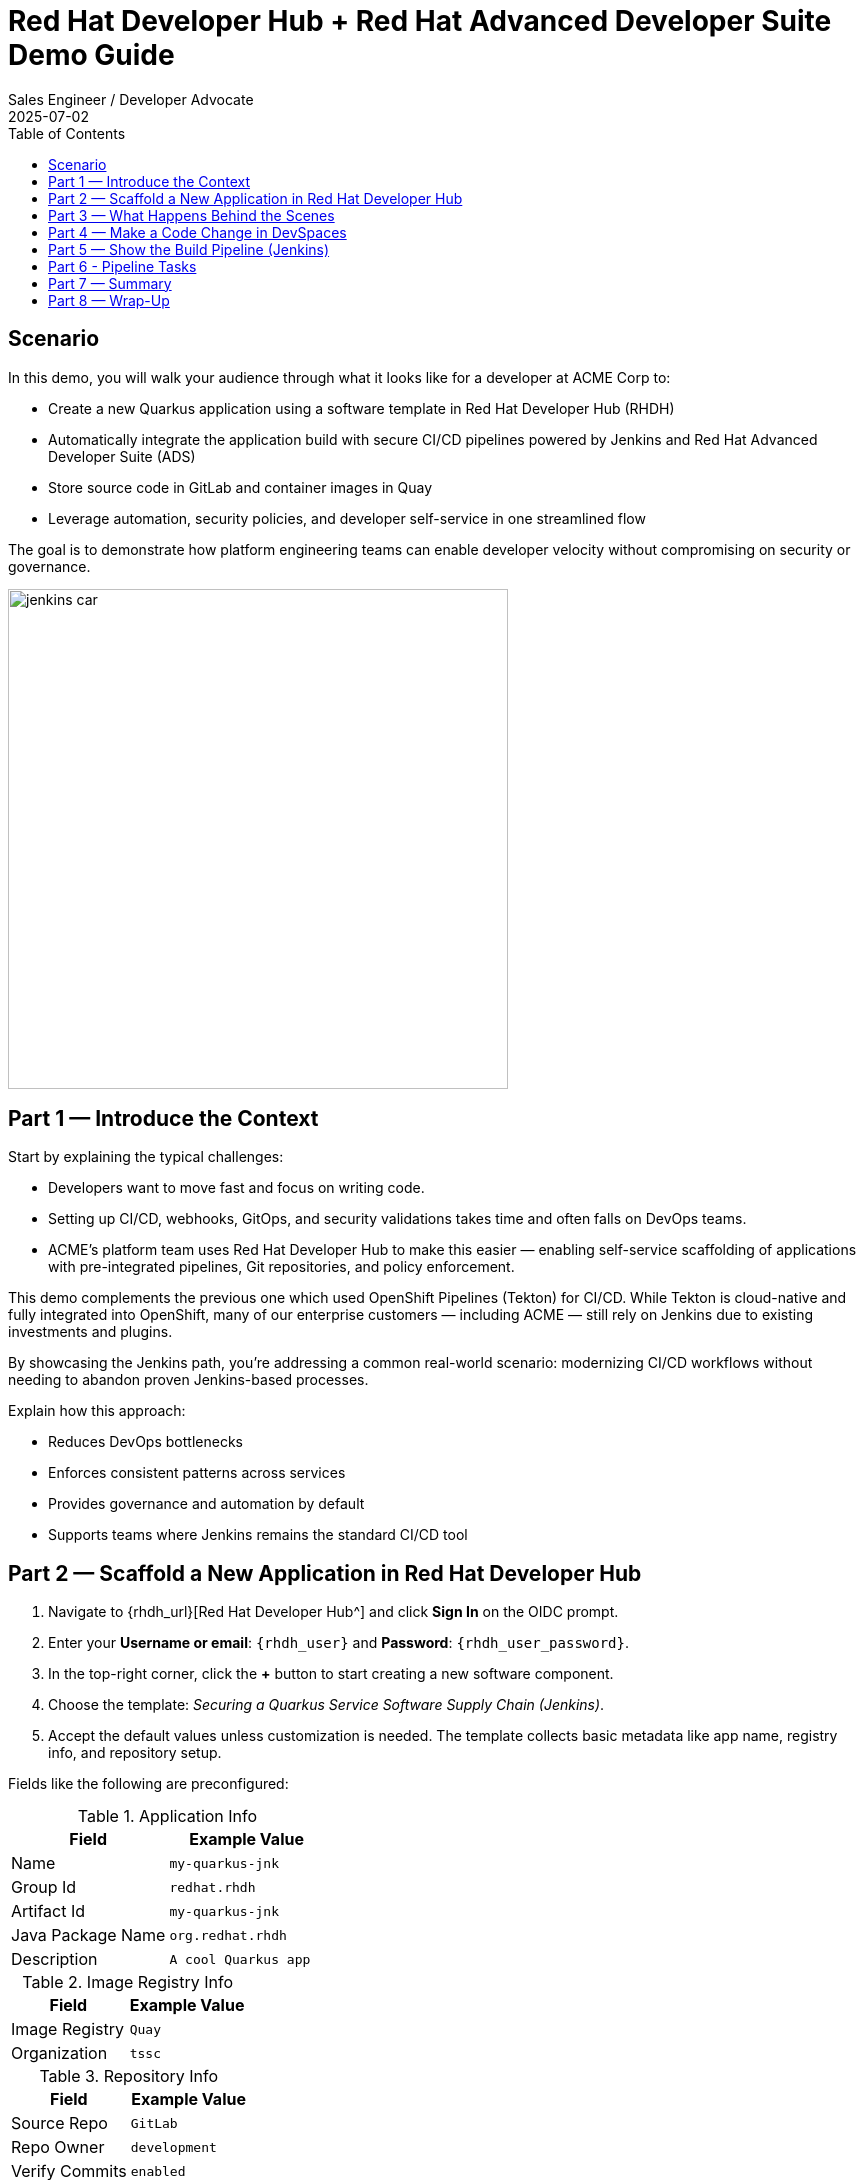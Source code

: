= Red Hat Developer Hub + Red Hat Advanced Developer Suite Demo Guide
:author: Sales Engineer / Developer Advocate
:revdate: 2025-07-02
:icons: font
:toc:
:toclevels: 1

== Scenario

In this demo, you will walk your audience through what it looks like for a developer at ACME Corp to:

* Create a new Quarkus application using a software template in Red Hat Developer Hub (RHDH)
* Automatically integrate the application build with secure CI/CD pipelines powered by Jenkins and Red Hat Advanced Developer Suite (ADS)
* Store source code in GitLab and container images in Quay
* Leverage automation, security policies, and developer self-service in one streamlined flow

The goal is to demonstrate how platform engineering teams can enable developer velocity without compromising on security or governance.

image::jenkins_car.jpg[align="center",width=500]


== Part 1 — Introduce the Context

Start by explaining the typical challenges:

* Developers want to move fast and focus on writing code.
* Setting up CI/CD, webhooks, GitOps, and security validations takes time and often falls on DevOps teams.
* ACME's platform team uses Red Hat Developer Hub to make this easier — enabling self-service scaffolding of applications with pre-integrated pipelines, Git repositories, and policy enforcement.

This demo complements the previous one which used OpenShift Pipelines (Tekton) for CI/CD. While Tekton is cloud-native and fully integrated into OpenShift, many of our enterprise customers — including ACME — still rely on Jenkins due to existing investments and plugins.

By showcasing the Jenkins path, you’re addressing a common real-world scenario: modernizing CI/CD workflows without needing to abandon proven Jenkins-based processes.

Explain how this approach:

* Reduces DevOps bottlenecks
* Enforces consistent patterns across services
* Provides governance and automation by default
* Supports teams where Jenkins remains the standard CI/CD tool


== Part 2 — Scaffold a New Application in Red Hat Developer Hub

. Navigate to {rhdh_url}[Red Hat Developer Hub^] and click *Sign In* on the OIDC prompt.
. Enter your *Username or email*: `{rhdh_user}` and *Password*: `{rhdh_user_password}`.
. In the top-right corner, click the *+* button to start creating a new software component.
. Choose the template: _Securing a Quarkus Service Software Supply Chain (Jenkins)_.

. Accept the default values unless customization is needed. The template collects basic metadata like app name, registry info, and repository setup.

Fields like the following are preconfigured:

.Application Info
|===
| Field | Example Value

| Name | `my-quarkus-jnk`
| Group Id | `redhat.rhdh`
| Artifact Id | `my-quarkus-jnk`
| Java Package Name | `org.redhat.rhdh`
| Description | `A cool Quarkus app`
|===

.Image Registry Info
|===
| Field | Example Value

| Image Registry | `Quay`
| Organization | `tssc`
|===

.Repository Info
|===
| Field | Example Value

| Source Repo | `GitLab`
| Repo Owner | `development`
| Verify Commits | `enabled`
|===

. Click *Review* to verify your inputs, then click *Create* to generate the new application.

[TIP]
====
As the presenter, explain that this step does more than just generate code — it also sets up:

- A fully initialized GitLab repository with source and GitOps manifests
- A signed commit flow if "Verify Commits" is enabled
- CI/CD pipeline integration using Jenkins
- Component registration inside Developer Hub for visibility
====

[NOTE]
====
The `Verify Commits` option enables signing and verification of Git commits using `gitsign`, which integrates with Red Hat’s Trusted Software Supply Chain.
====
---

== Part 3 — What Happens Behind the Scenes

Behind the scenes, Red Hat Developer Hub and the ADS template do the heavy lifting:

* Creates both the **source code** and **GitOps** repositories using information from the template.
* Configures **GitLab webhooks** to trigger Jenkins pipelines on push events.
* Commits **pipeline configuration**, including Jenkinsfiles and Kubernetes manifests.
* Registers the component in the **Developer Hub catalog**, enabling traceability and lifecycle management.
* Automatically triggers the initial CI/CD build if *Verify Commits* is disabled (for demo convenience).

[TIP]
====
Let your audience know:

_"The developer doesn’t have to manually wire any of this. Developer Hub handles everything — Git setup, CI/CD triggers, pipeline configs, and deployment — all in a few clicks."_
====

[NOTE]
====
For customers already using Jenkins, this template shows how ADS can plug into their existing tools while still enforcing secure supply chain policies.
====


== Part 4 — Make a Code Change in DevSpaces

Once the application has been created and registered in the Developer Hub:

. Navigate to the *Catalog* and find your new component (`my-quarkus-jnk`).
. Click on the component name to open the *Overview* page.
. Locate the *OpenShift Dev Spaces* link and click on it — this launches a Red Hat OpenShift Dev Spaces environment preloaded with your project.
. If redirected to the *Red Hat OpenShift* login page, click *Log In with OpenShift* and use the credentials:  
  Username: `{rhdh_user}`  
  Password: `{rhdh_user_password}`
. If prompted, click *Allow selected permissions* on the *Authorize Access* page.
. Click *Continue* on the *Do you trust the authors of this repository?* popup.
. On the *GitLab* authentication page, enter:  
  Username: `{gitlab_user}`  
  Password: `{gitlab_user_password}`  
  and click *Sign in*.
. Click *Authorize devspaces* on the next window.
. Wait for the workspace to fully start.
. If prompted, trust all workspaces and authors.

=== Make a Code Change

. In the DevSpaces IDE, open the file:  
  `my-quarkus-jnk/docs/index.md`
. Add a small change to the file — for example, append a new line of text.

=== Open the Terminal

Open the integrated terminal:

From the top menu bar, click on *Terminal → New Terminal*

This will open a terminal panel at the bottom of the IDE, with your project directory pre-selected.

=== Commit and Push the Change

. Stage your changes:

[source,shell]
----
git add .
----

. Commit your changes:

[source,shell]
----
git commit -m "Update"
----

During this step, `gitsign` will intercept the commit and initiate the signing process. The terminal will display a URL and prompt you to open it in your browser.

. Click the URL to open a browser window and authorize the signing request.
. A verification code will appear in the browser.
. Copy the verification code and return to the terminal.
. Paste the code into the terminal to complete the commit signing process.  
  If prompted, ensure you allow paste functionality.

. Finally, push your changes to GitLab:

[source,shell]
----
git push
----

This push will trigger the CI/CD pipeline via the GitLab webhook.

[NOTE]
====
If *Verify Commits* was enabled when creating the template, a signed commit is required to trigger the pipeline.
====


== Part 5 — Show the Build Pipeline (Jenkins)

In *Developer Hub*, navigate to the *CI* tab of the `my-quarkus-jnk` component.  
You should see three pipeline runs:

- `maven-ci-build`
- `promote-to-stage`
- `promote-to-prod`

The pipeline `maven-ci-build` should be running. Click on *View build* to open Jenkins.

Then click *Open Blue Ocean* to walk through the Jenkins pipeline visually.

== Part 6 - Pipeline Tasks

As the Jenkins pipeline runs, guide your audience through the following key stages.  
Each task showcases part of the secure software supply chain process.

=== Stage: `verify-commit` (conditional)

Say:
> "This step verifies the developer’s Git commit signature."

Do:
Click the `verify-commit` stage.

Explain:
- This uses `gitsign`, which integrates with the RHTAS service to verify that the commit was signed and came from a trusted user.
- This stage only runs if the *Verify Commits* option was enabled in the template.

=== Stage: `mvn package`

Say:
> "Now we compile and package the application."

Do:
Click the `mvn package` stage.

Explain:
- Runs a Maven build to compile the Quarkus Java application.
- Produces the runnable JAR.

=== Stage: `init`

Say:
> "Next, we set up the build environment."

Do:
Click the `init` stage.

Explain:
- This stage initializes environment variables (like timestamps, image URLs).
- It prepares Jenkins using the shared `rhtap` library to standardize the process.

=== Stage: `build`

Say:
> "Let’s now build and sign the container image."

Do:
Click the `build` stage.

Explain:
- Uses `buildah` to create the container image.
- Uses `cosign` to sign the image and add attestations — ensuring provenance and integrity.

=== Stage: `deploy-and-upload-to-tpa` (parallel)

Say:
> "This part handles GitOps updates and SBOM uploads."

Do:
Expand the `deploy-and-upload-to-tpa` stage.

Explain:
- **deploy**: Updates the GitOps repo with the new image tag — triggering redeployment to dev via Argo CD.
- **upload_sbom_to_trustification**: Uploads the generated SBOM to Red Hat Trusted Profile Analyzer (TPA) for scanning.

You can open TPA at `{tpa_url}`  
Login: `{tpa_user}` / `{tpa_user_password}`  
Click on *SBOMs* in the left menu to view results.

=== Stage: `acs` (parallel)

Say:
> "Next is policy enforcement and vulnerability scanning."

Do:
Expand the `acs` stage.

Explain:
- **acs_deploy_check**: Checks for security compliance in your Kubernetes deployment (e.g., RBAC, network).
- **acs_image_check**: Runs policy checks on the container image.
- **acs_image_scan**: Triggers a vulnerability scan using Red Hat Advanced Cluster Security.

To explore results:
Visit `{acs_url}`  
Login with `{acs_admin_user}` / `{acs_admin_password}`

=== Stage: `summary`

Say:
> "Finally, we summarize the results."

Do:
Click on the `summary` stage.

Explain:
- This displays the generated SBOM and an overall summary of the build.
- This is generated using the shared `rhtap` library functions.

=== Pipelines as Code

Say:
> "Let’s take a quick look at why we define our Jenkins pipeline right inside the same Git repo as our application code. This is what we call *Pipelines as Code*."

Do:
Open the `my-quarkus-jnk` repository in GitLab and point to the `Jenkinsfile` at the root of the repo.

Explain:

This `Jenkinsfile` defines how our app gets built, tested, signed, and deployed. Because it's versioned with the service code, the pipeline always matches the app — no outdated logic or missing steps.

==== Benefits for Developers:
- You don’t need to request a new pipeline or wait for a central team to configure it.
- You can update the pipeline the same way you update code — using a pull request.
- Everything is visible, traceable, and easy to collaborate on.

==== Benefits for ACME (platform and security teams):
- Define pipeline logic once using shared libraries like `rhtap`, then reuse it across teams.
- Apply security policies consistently at every stage of CI/CD — without manual steps.
- Every pipeline change is auditable and version-controlled, just like application code.

In short: *Pipelines as Code* brings security, agility, and transparency — helping teams move faster without losing control.


== Part 7 — Summary

Summarize what happened during the demo:

* The developer scaffolded a new Quarkus service using Red Hat Developer Hub
* A secure CI/CD pipeline using Jenkins was automatically configured and triggered
* Commits were signed using gitsign and verified via RHTAS
* Container images were built, signed, scanned, and attested with Cosign, TPA, and ACS
* The service was deployed to development via GitOps — with no manual intervention

== Part 8 — Wrap-Up

Summarize again to reinforce the end-to-end flow:

* Developer created a service in minutes using Developer Hub
* CI/CD pipelines came pre-wired with Jenkins and advanced security integrations
* Commits and container images were cryptographically signed, vulnerability scanned, and policy validated
* GitOps deployment was triggered automatically, completing the promotion

=== Key Takeaways

* *Secure-by-default delivery* — Every change is signed, validated, and scanned automatically
* *Streamlined developer onboarding* — Developers can go from idea to deployment in minutes
* *Governance through automation* — Policy enforcement is built into the process — not bolted on
* *Platform team enablement* — Templates and shared pipelines make it easy to scale best practices
* *Transparency and traceability* — Every step in the lifecycle is logged, auditable, and versioned
* *End-to-end toolchain integration* — GitLab, Quay, Jenkins, and ACS work together out of the box

=== Optional Enhancements

* *Explore the Developer Hub Catalog entry* for the new software component  
  → Highlight metadata such as links to GitLab, pipeline run history, Quay image repository, and RHACS (Advanced Cluster Security) scan results.

* *Show integration depth*  
  → Follow the commit link from Developer Hub to the corresponding GitLab commit.  
  → Open the Jenkins job from the Developer Hub CI tab and view build logs, Blue Ocean pipeline stages, and generated artifacts.

* *Demonstrate template flexibility*  
  → Point out that teams can easily adapt the existing software template to other tech stacks such as Python, Node.js, or Spring Boot.  
  → This approach enables consistent security and deployment practices across diverse applications.

* *Mention collaboration opportunities*  
  → Platform engineers, AppDev leads, and InfoSec teams can co-author templates, enforce common policies, and accelerate delivery while maintaining governance.
